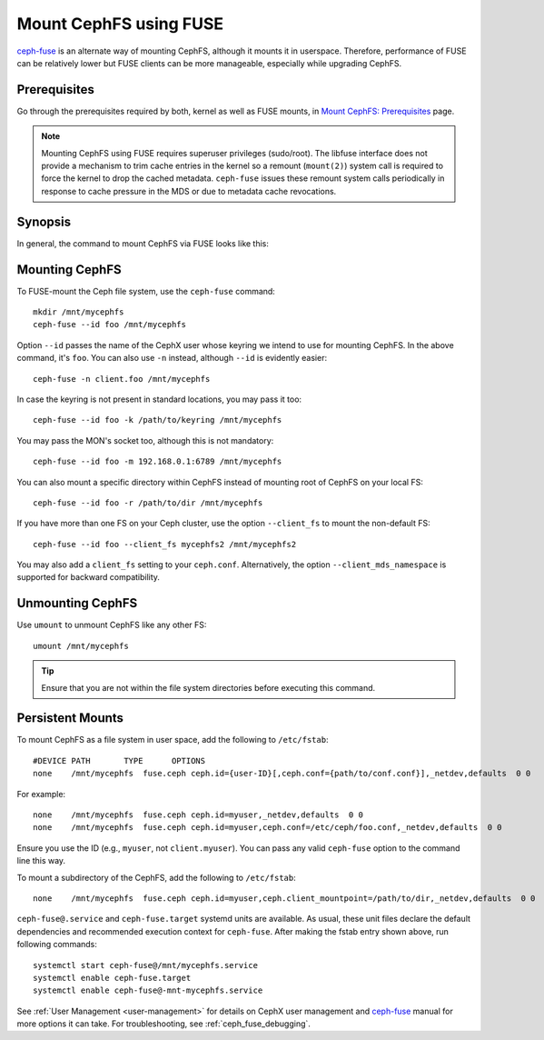 ========================
 Mount CephFS using FUSE
========================

`ceph-fuse`_ is an alternate way of mounting CephFS, although it mounts it
in userspace. Therefore, performance of FUSE can be relatively lower but FUSE
clients can be more manageable, especially while upgrading CephFS.

Prerequisites
=============

Go through the prerequisites required by both, kernel as well as FUSE mounts,
in `Mount CephFS: Prerequisites`_ page.

.. note:: Mounting CephFS using FUSE requires superuser privileges (sudo/root).
          The libfuse interface does not provide a mechanism to trim cache entries in the
          kernel so a remount (``mount(2)``) system call is required to force the kernel
          to drop the cached metadata. ``ceph-fuse`` issues these remount system calls
          periodically in response to cache pressure in the MDS or due to metadata cache revocations.

Synopsis
========
In general, the command to mount CephFS via FUSE looks like this:

.. prompt:: bash #

   ceph-fuse {mount point} {options}

Mounting CephFS
===============
To FUSE-mount the Ceph file system, use the ``ceph-fuse`` command::

    mkdir /mnt/mycephfs
    ceph-fuse --id foo /mnt/mycephfs

Option ``--id`` passes the name of the CephX user whose keyring we intend to
use for mounting CephFS. In the above command, it's ``foo``. You can also use
``-n`` instead, although ``--id`` is evidently easier::

    ceph-fuse -n client.foo /mnt/mycephfs

In case the keyring is not present in standard locations, you may pass it
too::

    ceph-fuse --id foo -k /path/to/keyring /mnt/mycephfs

You may pass the MON's socket too, although this is not mandatory::

    ceph-fuse --id foo -m 192.168.0.1:6789 /mnt/mycephfs

You can also mount a specific directory within CephFS instead of mounting
root of CephFS on your local FS::

    ceph-fuse --id foo -r /path/to/dir /mnt/mycephfs

If you have more than one FS on your Ceph cluster, use the option
``--client_fs`` to mount the non-default FS::

    ceph-fuse --id foo --client_fs mycephfs2 /mnt/mycephfs2

You may also add a ``client_fs`` setting to your ``ceph.conf``. Alternatively, the option
``--client_mds_namespace`` is supported for backward compatibility.

Unmounting CephFS
=================

Use ``umount`` to unmount CephFS like any other FS::

    umount /mnt/mycephfs

.. tip:: Ensure that you are not within the file system directories before
   executing this command.

Persistent Mounts
=================

To mount CephFS as a file system in user space, add the following to ``/etc/fstab``::

       #DEVICE PATH       TYPE      OPTIONS
       none    /mnt/mycephfs  fuse.ceph ceph.id={user-ID}[,ceph.conf={path/to/conf.conf}],_netdev,defaults  0 0

For example::

       none    /mnt/mycephfs  fuse.ceph ceph.id=myuser,_netdev,defaults  0 0
       none    /mnt/mycephfs  fuse.ceph ceph.id=myuser,ceph.conf=/etc/ceph/foo.conf,_netdev,defaults  0 0

Ensure you use the ID (e.g., ``myuser``, not ``client.myuser``). You can pass
any valid ``ceph-fuse`` option to the command line this way.

To mount a subdirectory of the CephFS, add the following to ``/etc/fstab``::

       none    /mnt/mycephfs  fuse.ceph ceph.id=myuser,ceph.client_mountpoint=/path/to/dir,_netdev,defaults  0 0

``ceph-fuse@.service`` and ``ceph-fuse.target`` systemd units are available.
As usual, these unit files declare the default dependencies and recommended
execution context for ``ceph-fuse``. After making the fstab entry shown above,
run following commands::

    systemctl start ceph-fuse@/mnt/mycephfs.service
    systemctl enable ceph-fuse.target
    systemctl enable ceph-fuse@-mnt-mycephfs.service

See :ref:`User Management <user-management>` for details on CephX user management and `ceph-fuse`_
manual for more options it can take. For troubleshooting, see
:ref:`ceph_fuse_debugging`.

.. _ceph-fuse: ../../man/8/ceph-fuse/#options
.. _Mount CephFS\: Prerequisites: ../mount-prerequisites

